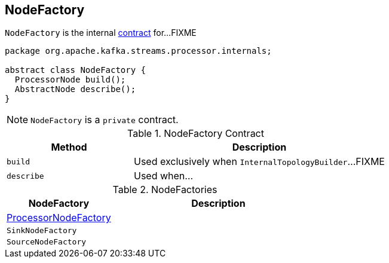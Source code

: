 == [[NodeFactory]] NodeFactory

`NodeFactory` is the internal <<contract, contract>> for...FIXME

[[contract]]
[source, java]
----
package org.apache.kafka.streams.processor.internals;

abstract class NodeFactory {
  ProcessorNode build();
  AbstractNode describe();
}
----

NOTE: `NodeFactory` is a `private` contract.

.NodeFactory Contract
[cols="1,2",options="header",width="100%"]
|===
| Method
| Description

| [[build]] `build`
| Used exclusively when `InternalTopologyBuilder`...FIXME

| [[describe]] `describe`
| Used when...
|===

[[implementations]]
.NodeFactories
[cols="1,2",options="header",width="100%"]
|===
| NodeFactory
| Description

| link:kafka-streams-ProcessorNodeFactory.adoc[ProcessorNodeFactory]
|

| `SinkNodeFactory`
|

| `SourceNodeFactory`
|
|===
